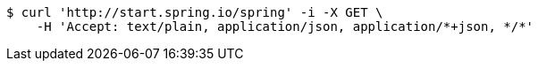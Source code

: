 [source,bash]
----
$ curl 'http://start.spring.io/spring' -i -X GET \
    -H 'Accept: text/plain, application/json, application/*+json, */*'
----